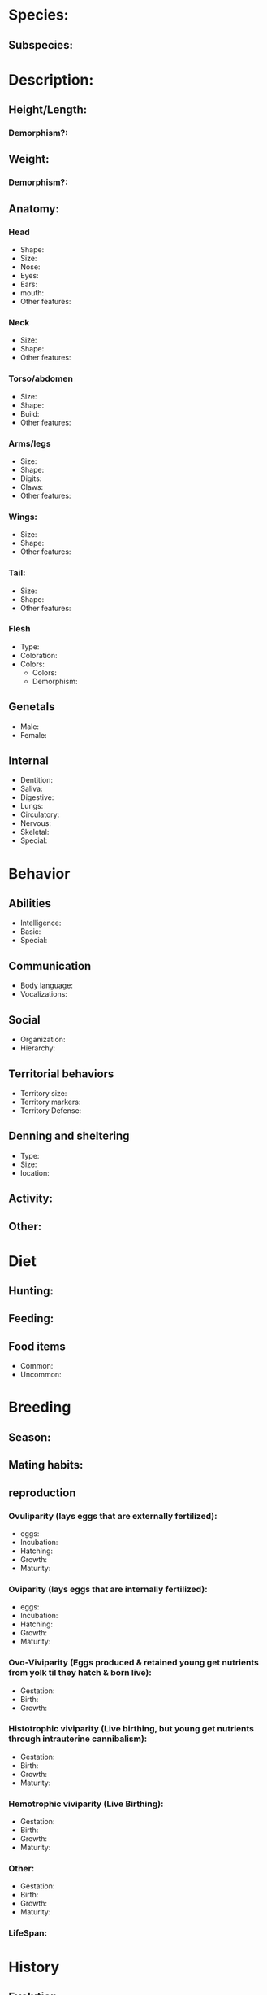 * Species:
** Subspecies:
* Description:
** Height/Length:
*** Demorphism?:
** Weight:
*** Demorphism?:
** Anatomy:
*** Head
- Shape:
- Size:
- Nose:
- Eyes:
- Ears:
- mouth:
- Other features:
*** Neck
- Size:
- Shape:
- Other features:
*** Torso/abdomen
- Size:
- Shape:
- Build:
- Other features:
*** Arms/legs
- Size:
- Shape:
- Digits:
- Claws:
- Other features:
*** Wings:
- Size:
- Shape:
- Other features:
*** Tail:
- Size:
- Shape:
- Other features:
*** Flesh
- Type:
- Coloration:
- Colors:
  + Colors:
  + Demorphism:
** Genetals
- Male:
- Female:
** Internal
- Dentition:
- Saliva:
- Digestive:
- Lungs:
- Circulatory:
- Nervous:
- Skeletal:
- Special:
* Behavior
** Abilities
- Intelligence:
- Basic:
- Special:
** Communication
- Body language:
- Vocalizations:
** Social
- Organization:
- Hierarchy:
** Territorial behaviors
- Territory size:
- Territory markers:
- Territory Defense:
** Denning and sheltering
- Type:
- Size:
- location:
** Activity:
** Other:
* Diet
** Hunting:
** Feeding:
** Food items
- Common:
- Uncommon:
* Breeding
** Season:
** Mating habits:
** reproduction
*** Ovuliparity (lays eggs that are externally fertilized):
- eggs:
- Incubation:
- Hatching:
- Growth:
- Maturity:
*** Oviparity (lays eggs that are internally fertilized):
- eggs:
- Incubation:
- Hatching:
- Growth:
- Maturity:
*** Ovo-Viviparity (Eggs produced & retained young get nutrients from yolk til they hatch & born live):
- Gestation:
- Birth:
- Growth:
*** Histotrophic viviparity (Live birthing, but young get nutrients through intrauterine cannibalism):
- Gestation:
- Birth:
- Growth:
- Maturity:
*** Hemotrophic viviparity (Live Birthing):
- Gestation:
- Birth:
- Growth:
- Maturity:
*** Other:
- Gestation:
- Birth:
- Growth:
- Maturity:
*** LifeSpan:
* History
** Evolution

** Enemies and competitors

** Allies

** Domestication

* Habitat
** Home World:
** Home range:
